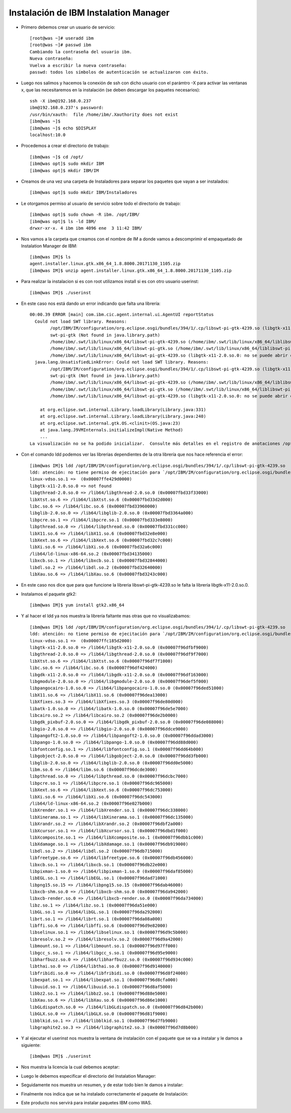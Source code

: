 Instalación de IBM Instalation Manager
++++++++++++

- Primero debemos crear un usuario de servicio::

	[root@was ~]# useradd ibm
	[root@was ~]# passwd ibm
	Cambiando la contraseña del usuario ibm.
	Nueva contraseña: 
	Vuelva a escribir la nueva contraseña: 
	passwd: todos los símbolos de autenticación se actualizaron con éxito.

- Luego nos salimos y hacemos la conexión de ssh con dicho usuario con el parámtro -X para activar las ventanas x, que las necesitaremos en la instalación (se deben descargar los paquetes necesarios)::


	ssh -X ibm@192.168.0.237
	ibm@192.168.0.237's password: 
	/usr/bin/xauth:  file /home/ibm/.Xauthority does not exist
	[ibm@was ~]$ 
	[ibm@was ~]$ echo $DISPLAY
	localhost:10.0


- Procedemos a crear el directorio de trabajo::


	[ibm@was ~]$ cd /opt/
	[ibm@was opt]$ sudo mkdir IBM
	[ibm@was opt]$ mkdir IBM/IM


- Creamos de una vez una carpeta de Instaladores para separar los paquetes que vayan a ser instalados::


	[ibm@was opt]$ sudo mkdir IBM/Instaladores


- Le otorgamos permiso al usuario de servicio sobre todo el directorio de trabajo::


	[ibm@was opt]$ sudo chown -R ibm. /opt/IBM/
	[ibm@was opt]$ ls -ld IBM/
	drwxr-xr-x. 4 ibm ibm 4096 ene  3 11:42 IBM/


- Nos vamos a la carpeta que creamos con el nombre de IM a donde vamos a descomprimir el empaquetado de Instalation Manager de IBM::

	[ibm@was IM]$ ls
	agent.installer.linux.gtk.x86_64_1.8.8000.20171130_1105.zip
	[ibm@was IM]$ unzip agent.installer.linux.gtk.x86_64_1.8.8000.20171130_1105.zip


- Para realizar la instalacion si es con root utilizamos install si es con otro usuario userinst::

	[ibm@was IM]$ ./userinst

- En este caso nos está dando un error indicando que falta una librería::


	00:00.39 ERROR [main] com.ibm.cic.agent.internal.ui.AgentUI reportStatus
	  Could not load SWT library. Reasons: 
	  	/opt/IBM/IM/configuration/org.eclipse.osgi/bundles/394/1/.cp/libswt-pi-gtk-4239.so (libgtk-x11-2.0.so.0: no se puede abrir el fichero del objeto compartido: No existe el fichero o el directorio)
	  	swt-pi-gtk (Not found in java.library.path)
	  	/home/ibm/.swt/lib/linux/x86_64/libswt-pi-gtk-4239.so (/home/ibm/.swt/lib/linux/x86_64/liblibswt-pi-gtk-4239.so.so: no se puede abrir el fichero del objeto compartido: No existe el fichero o el directorio)
	  	/home/ibm/.swt/lib/linux/x86_64/libswt-pi-gtk.so (/home/ibm/.swt/lib/linux/x86_64/liblibswt-pi-gtk.so.so: no se puede abrir el fichero del objeto compartido: No existe el fichero o el directorio)
	  	/home/ibm/.swt/lib/linux/x86_64/libswt-pi-gtk-4239.so (libgtk-x11-2.0.so.0: no se puede abrir el fichero del objeto compartido: No existe el fichero o el directorio)
	  java.lang.UnsatisfiedLinkError: Could not load SWT library. Reasons: 
		/opt/IBM/IM/configuration/org.eclipse.osgi/bundles/394/1/.cp/libswt-pi-gtk-4239.so (libgtk-x11-2.0.so.0: no se puede abrir el fichero del objeto compartido: No existe el fichero o el directorio)
		swt-pi-gtk (Not found in java.library.path)
		/home/ibm/.swt/lib/linux/x86_64/libswt-pi-gtk-4239.so (/home/ibm/.swt/lib/linux/x86_64/liblibswt-pi-gtk-4239.so.so: no se puede abrir el fichero del objeto compartido: No existe el fichero o el directorio)
		/home/ibm/.swt/lib/linux/x86_64/libswt-pi-gtk.so (/home/ibm/.swt/lib/linux/x86_64/liblibswt-pi-gtk.so.so: no se puede abrir el fichero del objeto compartido: No existe el fichero o el directorio)
		/home/ibm/.swt/lib/linux/x86_64/libswt-pi-gtk-4239.so (libgtk-x11-2.0.so.0: no se puede abrir el fichero del objeto compartido: No existe el fichero o el directorio)

	    at org.eclipse.swt.internal.Library.loadLibrary(Library.java:331)
	    at org.eclipse.swt.internal.Library.loadLibrary(Library.java:240)
	    at org.eclipse.swt.internal.gtk.OS.<clinit>(OS.java:23)
	    at java.lang.J9VMInternals.initializeImpl(Native Method)
	    ...
	La visualización no se ha podido inicializar.  Consulte más detalles en el registro de anotaciones /opt/IBM/IM/configuration/1546530675824.log.


- Con el comando ldd podemos ver las librerias dependientes de la otra librería que nos hace referencia el error::

	[ibm@was IM]$ ldd /opt/IBM/IM/configuration/org.eclipse.osgi/bundles/394/1/.cp/libswt-pi-gtk-4239.so
	ldd: atención: no tiene permiso de ejecitación para `/opt/IBM/IM/configuration/org.eclipse.osgi/bundles/394/1/.cp/libswt-pi-gtk-4239.so'
	linux-vdso.so.1 =>  (0x00007ffe429d0000)
	libgtk-x11-2.0.so.0 => not found
	libgthread-2.0.so.0 => /lib64/libgthread-2.0.so.0 (0x00007fbd33f33000)
	libXtst.so.6 => /lib64/libXtst.so.6 (0x00007fbd33d2d000)
	libc.so.6 => /lib64/libc.so.6 (0x00007fbd33960000)
	libglib-2.0.so.0 => /lib64/libglib-2.0.so.0 (0x00007fbd3364a000)
	libpcre.so.1 => /lib64/libpcre.so.1 (0x00007fbd333e8000)
	libpthread.so.0 => /lib64/libpthread.so.0 (0x00007fbd331cc000)
	libX11.so.6 => /lib64/libX11.so.6 (0x00007fbd32e8e000)
	libXext.so.6 => /lib64/libXext.so.6 (0x00007fbd32c7c000)
	libXi.so.6 => /lib64/libXi.so.6 (0x00007fbd32a6c000)
	/lib64/ld-linux-x86-64.so.2 (0x00007fbd34135000)
	libxcb.so.1 => /lib64/libxcb.so.1 (0x00007fbd32844000)
	libdl.so.2 => /lib64/libdl.so.2 (0x00007fbd32640000)
	libXau.so.6 => /lib64/libXau.so.6 (0x00007fbd3243c000)


- En este caso nos dice que para que funcione la libreria libswt-pi-gtk-4239.so le falta la librería libgtk-x11-2.0.so.0.


- Instalamos el paquete gtk2::


	[ibm@was IM]$ yum install gtk2.x86_64


- Y al hacer el ldd ya nos muestra la librería faltante mas otras que no visualizabamos::


	[ibm@was IM]$ ldd /opt/IBM/IM/configuration/org.eclipse.osgi/bundles/394/1/.cp/libswt-pi-gtk-4239.so
	ldd: atención: no tiene permiso de ejecitación para `/opt/IBM/IM/configuration/org.eclipse.osgi/bundles/394/1/.cp/libswt-pi-gtk-4239.so'
	linux-vdso.so.1 =>  (0x00007ffc185d2000)
	libgtk-x11-2.0.so.0 => /lib64/libgtk-x11-2.0.so.0 (0x00007f96dfbf9000)
	libgthread-2.0.so.0 => /lib64/libgthread-2.0.so.0 (0x00007f96df9f7000)
	libXtst.so.6 => /lib64/libXtst.so.6 (0x00007f96df7f1000)
	libc.so.6 => /lib64/libc.so.6 (0x00007f96df424000)
	libgdk-x11-2.0.so.0 => /lib64/libgdk-x11-2.0.so.0 (0x00007f96df163000)
	libgmodule-2.0.so.0 => /lib64/libgmodule-2.0.so.0 (0x00007f96def5f000)
	libpangocairo-1.0.so.0 => /lib64/libpangocairo-1.0.so.0 (0x00007f96ded51000)
	libX11.so.6 => /lib64/libX11.so.6 (0x00007f96dea13000)
	libXfixes.so.3 => /lib64/libXfixes.so.3 (0x00007f96de80d000)
	libatk-1.0.so.0 => /lib64/libatk-1.0.so.0 (0x00007f96de5e7000)
	libcairo.so.2 => /lib64/libcairo.so.2 (0x00007f96de2b0000)
	libgdk_pixbuf-2.0.so.0 => /lib64/libgdk_pixbuf-2.0.so.0 (0x00007f96de088000)
	libgio-2.0.so.0 => /lib64/libgio-2.0.so.0 (0x00007f96ddce9000)
	libpangoft2-1.0.so.0 => /lib64/libpangoft2-1.0.so.0 (0x00007f96ddad3000)
	libpango-1.0.so.0 => /lib64/libpango-1.0.so.0 (0x00007f96dd88d000)
	libfontconfig.so.1 => /lib64/libfontconfig.so.1 (0x00007f96dd64b000)
	libgobject-2.0.so.0 => /lib64/libgobject-2.0.so.0 (0x00007f96dd3fb000)
	libglib-2.0.so.0 => /lib64/libglib-2.0.so.0 (0x00007f96dd0e5000)
	libm.so.6 => /lib64/libm.so.6 (0x00007f96dcde3000)
	libpthread.so.0 => /lib64/libpthread.so.0 (0x00007f96dcbc7000)
	libpcre.so.1 => /lib64/libpcre.so.1 (0x00007f96dc965000)
	libXext.so.6 => /lib64/libXext.so.6 (0x00007f96dc753000)
	libXi.so.6 => /lib64/libXi.so.6 (0x00007f96dc543000)
	/lib64/ld-linux-x86-64.so.2 (0x00007f96e027b000)
	libXrender.so.1 => /lib64/libXrender.so.1 (0x00007f96dc338000)
	libXinerama.so.1 => /lib64/libXinerama.so.1 (0x00007f96dc135000)
	libXrandr.so.2 => /lib64/libXrandr.so.2 (0x00007f96dbf2a000)
	libXcursor.so.1 => /lib64/libXcursor.so.1 (0x00007f96dbd1f000)
	libXcomposite.so.1 => /lib64/libXcomposite.so.1 (0x00007f96dbb1c000)
	libXdamage.so.1 => /lib64/libXdamage.so.1 (0x00007f96db919000)
	libdl.so.2 => /lib64/libdl.so.2 (0x00007f96db715000)
	libfreetype.so.6 => /lib64/libfreetype.so.6 (0x00007f96db456000)
	libxcb.so.1 => /lib64/libxcb.so.1 (0x00007f96db22e000)
	libpixman-1.so.0 => /lib64/libpixman-1.so.0 (0x00007f96daf85000)
	libEGL.so.1 => /lib64/libEGL.so.1 (0x00007f96dad71000)
	libpng15.so.15 => /lib64/libpng15.so.15 (0x00007f96dab46000)
	libxcb-shm.so.0 => /lib64/libxcb-shm.so.0 (0x00007f96da942000)
	libxcb-render.so.0 => /lib64/libxcb-render.so.0 (0x00007f96da734000)
	libz.so.1 => /lib64/libz.so.1 (0x00007f96da51e000)
	libGL.so.1 => /lib64/libGL.so.1 (0x00007f96da292000)
	librt.so.1 => /lib64/librt.so.1 (0x00007f96da08a000)
	libffi.so.6 => /lib64/libffi.so.6 (0x00007f96d9e82000)
	libselinux.so.1 => /lib64/libselinux.so.1 (0x00007f96d9c5b000)
	libresolv.so.2 => /lib64/libresolv.so.2 (0x00007f96d9a42000)
	libmount.so.1 => /lib64/libmount.so.1 (0x00007f96d97ff000)
	libgcc_s.so.1 => /lib64/libgcc_s.so.1 (0x00007f96d95e9000)
	libharfbuzz.so.0 => /lib64/libharfbuzz.so.0 (0x00007f96d934c000)
	libthai.so.0 => /lib64/libthai.so.0 (0x00007f96d9140000)
	libfribidi.so.0 => /lib64/libfribidi.so.0 (0x00007f96d8f24000)
	libexpat.so.1 => /lib64/libexpat.so.1 (0x00007f96d8cfa000)
	libuuid.so.1 => /lib64/libuuid.so.1 (0x00007f96d8af5000)
	libbz2.so.1 => /lib64/libbz2.so.1 (0x00007f96d88e5000)
	libXau.so.6 => /lib64/libXau.so.6 (0x00007f96d86e1000)
	libGLdispatch.so.0 => /lib64/libGLdispatch.so.0 (0x00007f96d842b000)
	libGLX.so.0 => /lib64/libGLX.so.0 (0x00007f96d81f9000)
	libblkid.so.1 => /lib64/libblkid.so.1 (0x00007f96d7fb9000)
	libgraphite2.so.3 => /lib64/libgraphite2.so.3 (0x00007f96d7d8b000)


- Y al ejecutar el userinst nos muestra la ventana de instalación con el paquete que se va a instalar y le damos a siguiente::

	[ibm@was IM]$ ./userinst


.. image:: ../imagenes/IM/031.png


- Nos muestra la licencia la cual debemos aceptar:


.. image:: ../imagenes/IM/032.png


- Luego le debemos especificar el directorio del Instalation Manager:


.. image:: ../imagenes/IM/033.png


- Seguidamente nos muestra un resumen, y de estar todo bien le damos a instalar:


.. image:: ../imagenes/IM/034.png


- Finalmente nos indica que se ha instalado correctamente el paquete de Instalación:


.. image:: ../imagenes/IM/035.png


- Este producto nos servirá para instalar paquetes IBM como WAS.


